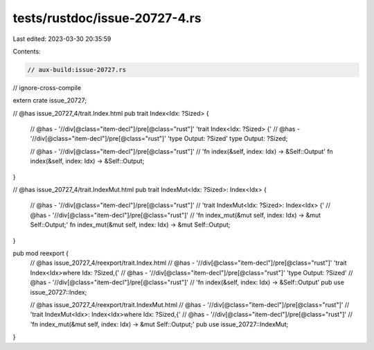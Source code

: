 tests/rustdoc/issue-20727-4.rs
==============================

Last edited: 2023-03-30 20:35:59

Contents:

.. code-block:: rs

    // aux-build:issue-20727.rs
// ignore-cross-compile

extern crate issue_20727;

// @has issue_20727_4/trait.Index.html
pub trait Index<Idx: ?Sized> {
    // @has - '//div[@class="item-decl"]/pre[@class="rust"]' 'trait Index<Idx: ?Sized> {'
    // @has - '//div[@class="item-decl"]/pre[@class="rust"]' 'type Output: ?Sized'
    type Output: ?Sized;

    // @has - '//div[@class="item-decl"]/pre[@class="rust"]' \
    //        'fn index(&self, index: Idx) -> &Self::Output'
    fn index(&self, index: Idx) -> &Self::Output;
}

// @has issue_20727_4/trait.IndexMut.html
pub trait IndexMut<Idx: ?Sized>: Index<Idx> {
    // @has - '//div[@class="item-decl"]/pre[@class="rust"]' \
    //        'trait IndexMut<Idx: ?Sized>: Index<Idx> {'
    // @has - '//div[@class="item-decl"]/pre[@class="rust"]' \
    //        'fn index_mut(&mut self, index: Idx) -> &mut Self::Output;'
    fn index_mut(&mut self, index: Idx) -> &mut Self::Output;
}

pub mod reexport {
    // @has issue_20727_4/reexport/trait.Index.html
    // @has - '//div[@class="item-decl"]/pre[@class="rust"]' 'trait Index<Idx>where Idx: ?Sized,{'
    // @has - '//div[@class="item-decl"]/pre[@class="rust"]' 'type Output: ?Sized'
    // @has - '//div[@class="item-decl"]/pre[@class="rust"]' \
    //        'fn index(&self, index: Idx) -> &Self::Output'
    pub use issue_20727::Index;

    // @has issue_20727_4/reexport/trait.IndexMut.html
    // @has - '//div[@class="item-decl"]/pre[@class="rust"]' \
    //        'trait IndexMut<Idx>: Index<Idx>where Idx: ?Sized,{'
    // @has - '//div[@class="item-decl"]/pre[@class="rust"]' \
    //        'fn index_mut(&mut self, index: Idx) -> &mut Self::Output;'
    pub use issue_20727::IndexMut;
}


